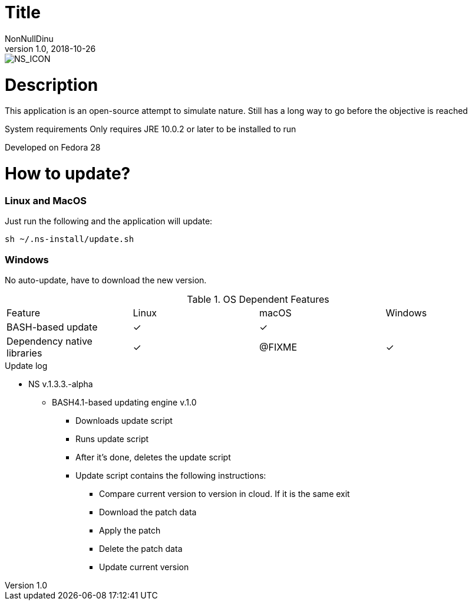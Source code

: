 = Title
NonNullDinu
v1.0, 2018-10-26

image::https://raw.githubusercontent.com/NonNullDinu/NatureSimulator/master/gameData/textures/ns_icon.png[NS_ICON]

# Description
This application is an open-source attempt to simulate nature.
Still has a long way to go before the objective is reached

System requirements
Only requires JRE 10.0.2 or later to be installed to run

Developed on Fedora 28

# How to update?
### Linux and MacOS
Just run the following and the application will update:
[source,bash]
----
sh ~/.ns-install/update.sh
----

### Windows
No auto-update, have to download the new version.

.OS Dependent Features
[cols=4*]
|===
|Feature
|Linux
|macOS
|Windows
|BASH-based update
|✓
|✓
|
|Dependency native libraries
|✓
|@FIXME
|✓
|===

.Update log
* NS v.1.3.3.-alpha
** BASH4.1-based updating engine v.1.0
*** Downloads update script
*** Runs update script
*** After it's done, deletes the update script
*** Update script contains the following instructions:
**** Compare current version to version in cloud. If it is the same exit
**** Download the patch data
**** Apply the patch
**** Delete the patch data
**** Update current version